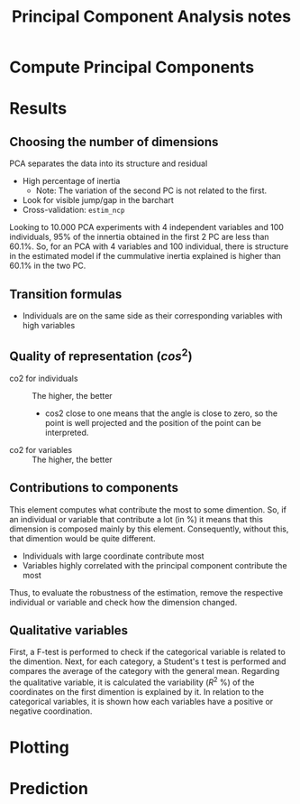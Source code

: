 :PROPERTIES:
:ID:       59b6982b-f318-4695-94a6-6c00a619f304
:ROAM_ALIASES: pca_studies
:mtime:    20211202152745 20211013082514 20211202152740
:ctime:    20211013082514
:END:
#+title: Principal Component Analysis notes


* Compute Principal Components

* Results

** Choosing the number of dimensions
:PROPERTIES:
:ID:       f6367345-8a35-4137-a760-2d96cff97f7d
:END:

PCA separates the data into its structure and residual

- High percentage of inertia
  + Note: The variation of the second PC is not related to the first.
- Look for visible jump/gap in the barchart
- Cross-validation: =estim_ncp=


[[file:../figs/2021-07-22_PCA_Structure.png]]

Looking to 10.000 PCA experiments with 4 independent variables and 100 individuals, 95% of the innertia obtained in the first 2 PC are less than 60.1%.
So, for an PCA with 4 variables and 100 individual, there is structure in the estimated model if the cummulative inertia explained is higher than 60.1% in the two PC.

** Transition formulas

- Individuals are on the same side as their corresponding variables with high variables

** Quality of representation ($cos^{2}$)

- co2 for individuals :: The higher, the better
  + cos2 close to one means that the angle is close to zero, so the point is well projected and the position of the point can be interpreted.
- co2 for variables :: The higher, the better

** Contributions to components

This element computes what contribute the most to some dimention.
So, if an individual or variable that contribute a lot (in %) it means that this dimension is composed mainly by this element.
Consequently, without this, that dimention would be quite different.

- Individuals with large coordinate contribute most
- Variables highly correlated with the principal component contribute the most

Thus, to evaluate the robustness of the estimation, remove the respective individual or variable and check how the dimension changed.

** Qualitative variables

First, a F-test is performed to check if the categorical variable is related to the dimention.
Next, for each category, a Student's t test is performed and compares the average of the category with the general mean.
Regarding the qualitative variable, it is calculated the variability ($R^{2}$ %) of the coordinates on the first dimention is explained by it.
In relation to the categorical variables, it is shown how each variables have a positive or negative coordination.

* Plotting

* Prediction

